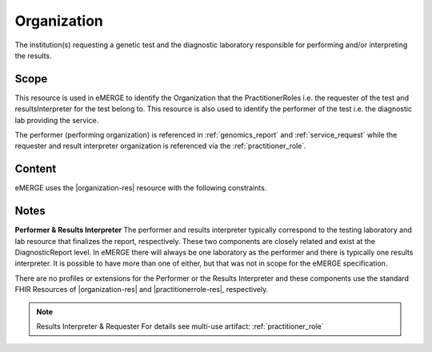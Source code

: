 .. _organization:

Organization
=============
The institution(s) requesting a genetic test and the diagnostic laboratory responsible for performing and/or interpreting the results.

Scope
^^^^^
This resource is used in eMERGE to identify the Organization that the PractitionerRoles i.e. the requester of the test and resultsInterpreter for the test belong to. This resource is also used to identify the performer of the test i.e. the diagnostic lab providing the service.

The performer (performing organization) is referenced in :ref:`genomics_report` and :ref:`service_request` while the requester and result interpreter organization is referenced via the :ref:`practitioner_role`.

Content
^^^^^^^
eMERGE uses the |organization-res| resource with the following constraints.

.. excel-table::
   :file: ../_files/emerge-fhir-resources-definitions.xlsx
   :transforms: ../_files/transformation-mappings.json
   :sheet: Organization
   :overflow: false
   :row_header: false
   :col_header: false
   :colwidths: [20, 20, 20, 70, 50, 130, 375]
   :selection: A1:G12

Notes
^^^^^
**Performer & Results Interpreter**
The performer and results interpreter typically correspond to the testing laboratory
and lab resource that finalizes the report, respectively. These two components are
closely related and exist at the DiagnosticReport level. In eMERGE there will always
be one laboratory as the performer and there is typically one results interpreter.
It is possible to have more than one of either, but that was not in scope for the
eMERGE specification.

There are no profiles or extensions for the Performer or the Results Interpreter and
these components use the standard FHIR Resources of |organization-res| and |practitionerrole-res|, respectively.

.. note:: Results Interpreter & Requester
   For details see multi-use artifact: :ref:`practitioner_role`
